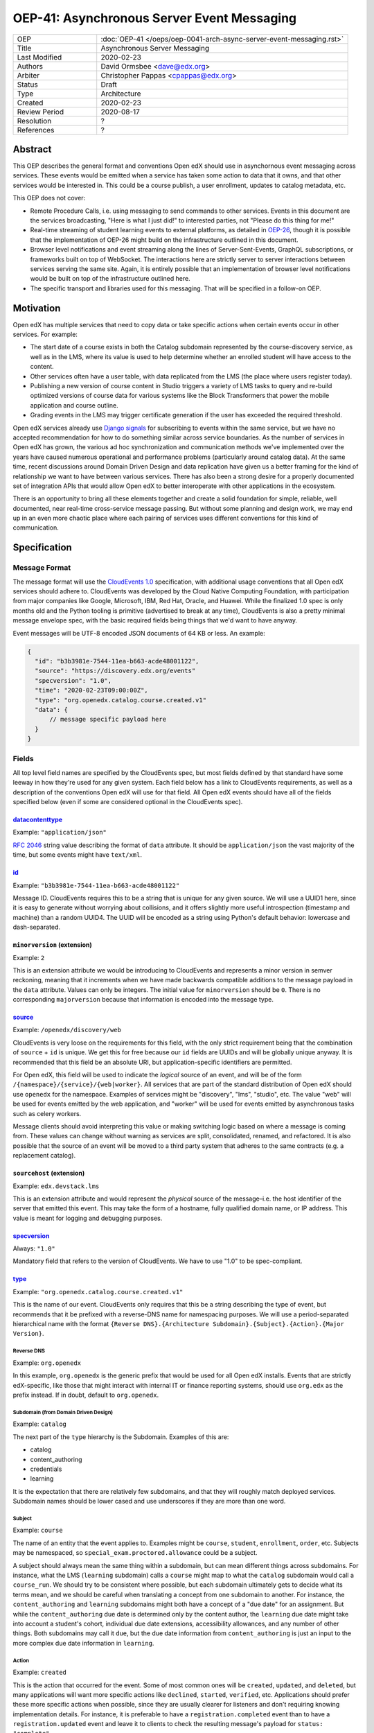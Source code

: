 =============================================
OEP-41: Asynchronous Server Event Messaging
=============================================

.. list-table::
   :widths: 25 75

   * - OEP
     - :doc:`OEP-41 </oeps/oep-0041-arch-async-server-event-messaging.rst>`
   * - Title
     - Asynchronous Server Messaging
   * - Last Modified
     - 2020-02-23
   * - Authors
     - David Ormsbee <dave@edx.org>
   * - Arbiter
     - Christopher Pappas <cpappas@edx.org>
   * - Status
     - Draft
   * - Type
     - Architecture
   * - Created
     - 2020-02-23
   * - Review Period
     - 2020-08-17
   * - Resolution
     - ?
   * - References
     - ?

--------
Abstract
--------

This OEP describes the general format and conventions Open edX should use in
asynchornous event messaging across services. These events would be emitted when
a service has taken some action to data that it owns, and that other services
would be interested in. This could be a course publish, a user enrollment,
updates to catalog metadata, etc.

This OEP does not cover:

* Remote Procedure Calls, i.e. using messaging to send commands to other
  services. Events in this document are the services broadcasting, "Here is what
  I just did!" to interested parties, not "Please do this thing for me!"
* Real-time streaming of student learning events to external platforms, as
  detailed in `OEP-26 <oep-0026-realtime-events>`_, though it is possible that
  the implementation of OEP-26 might build on the infrastructure outlined in
  this document.
* Browser level notifications and event streaming along the lines of
  Server-Sent-Events, GraphQL subscriptions, or frameworks built on top of
  WebSocket. The interactions here are strictly server to server interactions
  between services serving the same site. Again, it is entirely possible that
  an implementation of browser level notifications would be built on top of the
  infrastructure outlined here.
* The specific transport and libraries used for this messaging. That will be
  specified in a follow-on OEP.


----------
Motivation
----------

Open edX has multiple services that need to copy data or take specific actions
when certain events occur in other services. For example:

* The start date of a course exists in both the Catalog subdomain represented by
  the course-discovery service, as well as in the LMS, where its value is used
  to help determine whether an enrolled student will have access to the content.
* Other services often have a user table, with data replicated from the LMS
  (the place where users register today).
* Publishing a new version of course content in Studio triggers a variety of
  LMS tasks to query and re-build optimized versions of course data for various
  systems like the Block Transformers that power the mobile application and
  course outline.
* Grading events in the LMS may trigger certificate generation if the user has
  exceeded the required threshold.

Open edX services already use `Django signals
<https://docs.djangoproject.com/en/1.11/topics/signals/>`_ for subscribing to
events within the same service, but we have no accepted recommendation for how
to do something similar across service boundaries. As the number of services in
Open edX has grown, the various ad hoc synchronization and communication methods
we've implemented over the years have caused numerous operational and
performance problems (particularly around catalog data). At the same time,
recent discussions around Domain Driven Design and data replication have given
us a better framing for the kind of relationship we want to have between various
services. There has also been a strong desire for a properly documented set of
integration APIs that would allow Open edX to better interoperate with other
applications in the ecosystem.

There is an opportunity to bring all these elements together and create a solid
foundation for simple, reliable, well documented, near real-time cross-service
message passing. But without some planning and design work, we may end up in an
even more chaotic place where each pairing of services uses different
conventions for this kind of communication.


-------------
Specification
-------------

Message Format
==============

The message format will use the `CloudEvents 1.0
<https://github.com/cloudevents/spec/blob/master/spec.md>`_ specification, with
additional usage conventions that all Open edX services should adhere to.
CloudEvents was developed by the Cloud Native Computing Foundation, with
participation from major companies like Google, Microsoft, IBM, Red Hat, Oracle,
and Huawei. While the finalized 1.0 spec is only months old and the Python
tooling is primitive (advertised to break at any time), CloudEvents is also a
pretty minimal message envelope spec, with the basic required fields being
things that we'd want to have anyway.

Event messages will be UTF-8 encoded JSON documents of 64 KB or less. An
example:

.. code-block:: javascript

  {
    "id": "b3b3981e-7544-11ea-b663-acde48001122",
    "source": "https://discovery.edx.org/events"
    "specversion": "1.0",
    "time": "2020-02-23T09:00:00Z",
    "type": "org.openedx.catalog.course.created.v1"
    "data": {
        // message specific payload here
    }
  }

Fields
======

All top level field names are specified by the CloudEvents spec, but most fields
defined by that standard have some leeway in how they're used for any given
system. Each field below has a link to CloudEvents requirements, as well as a
description of the conventions Open edX will use for that field. All Open edX
events should have all of the fields specified below (even if some are
considered optional in the CloudEvents spec).


`datacontenttype <https://github.com/cloudevents/spec/blob/master/spec.md#datacontenttype>`_
--------------------------------------------------------------------------------------------

Example: ``"application/json"``

`RFC 2046 <https://tools.ietf.org/html/rfc2046>`_ string value describing the
format of ``data`` attribute. It should be ``application/json`` the vast
majority of the time, but some events might have ``text/xml``.


`id <https://github.com/cloudevents/spec/blob/master/spec.md#id>`_
------------------------------------------------------------------

Example: ``"b3b3981e-7544-11ea-b663-acde48001122"``

Message ID. CloudEvents requires this to be a string that is unique for any
given source. We will use a UUID1 here, since it is easy to generate without
worrying about collisions, and it offers slightly more useful introspection
(timestamp and machine) than a random UUID4. The UUID will be encoded as a
string using Python's default behavior: lowercase and dash-separated.


``minorversion`` (extension)
----------------------------

Example: ``2``

This is an extension attribute we would be introducing to CloudEvents and
represents a minor version in semver reckoning, meaning that it increments when
we have made backwards compatible additions to the message payload in the
``data`` attribute. Values can only be integers. The initial value for
``minorversion`` should be ``0``. There is no corresponding ``majorversion``
because that information is encoded into the message type.


`source <https://github.com/cloudevents/spec/blob/master/spec.md#source-1>`_
-----------------------------------------------------------------------------

Example: ``/openedx/discovery/web``

CloudEvents is very loose on the requirements for this field, with the only
strict requirement being that the combination of ``source`` + ``id`` is unique.
We get this for free because our ``id`` fields are UUIDs and will be globally
unique anyway. It is recommended that this field be an absolute URI, but
application-specific identifiers are permitted.

For Open edX, this field will be used to indicate the *logical* source of an
event, and will be of the form ``/{namespace}/{service}/{web|worker}``. All
services that are part of the standard distribution of Open edX should use
``openedx`` for the namespace. Examples of services might be "discovery", "lms",
"studio", etc. The value "web" will be used for events emitted by the web
application, and "worker" will be used for events emitted by asynchronous tasks
such as celery workers.

Message clients should avoid interpreting this value or making switching logic
based on where a message is coming from. These values can change without warning
as services are split, consolidated, renamed, and refactored. It is also
possible that the source of an event will be moved to a third party system that
adheres to the same contracts (e.g. a replacement catalog).


``sourcehost`` (extension)
--------------------------

Example: ``edx.devstack.lms``

This is an extension attribute and would represent the *physical* source of the
message–i.e. the host identifier of the server that emitted this event. This may
take the form of a hostname, fully qualified domain name, or IP address. This
value is meant for logging and debugging purposes.


`specversion <https://github.com/cloudevents/spec/blob/master/spec.md#specversion>`_
------------------------------------------------------------------------------------

Always: ``"1.0"``

Mandatory field that refers to the version of CloudEvents. We have to use "1.0"
to be spec-compliant.


`type <https://github.com/cloudevents/spec/blob/master/spec.md#type>`_
----------------------------------------------------------------------

Example: ``"org.openedx.catalog.course.created.v1"``

This is the name of our event. CloudEvents only requires that this be a string
describing the type of event, but recommends that it be prefixed with a
reverse-DNS name for namespacing purposes. We will use a period-separated
hierarchical name with the format ``{Reverse DNS}.{Architecture
Subdomain}.{Subject}.{Action}.{Major Version}``.

Reverse DNS
~~~~~~~~~~~

Example: ``org.openedx``

In this example, ``org.openedx`` is the generic prefix that would be used for
all Open edX installs. Events that are strictly edX-specific, like those that
might interact with internal IT or finance reporting systems, should use
``org.edx`` as the prefix instead. If in doubt, default to ``org.openedx``.

Subdomain (from Domain Driven Design)
~~~~~~~~~~~~~~~~~~~~~~~~~~~~~~~~~~~~~

Example: ``catalog``

The next part of the ``type`` hierarchy is the Subdomain. Examples of this are:

* catalog
* content_authoring
* credentials
* learning

It is the expectation that there are relatively few subdomains, and that they
will roughly match deployed services. Subdomain names should be lower cased and
use underscores if they are more than one word.

Subject
~~~~~~~

Example: ``course``

The name of an entity that the event applies to. Examples might be ``course``,
``student``, ``enrollment``, ``order``, etc. Subjects may be namespaced, so
``special_exam.proctored.allowance`` could be a subject.

A subject should always mean the same thing within a subdomain, but can mean
different things across subdomains. For instance, what the LMS (``learning``
subdomain) calls a ``course`` might map to what the ``catalog`` subdomain would
call a ``course_run``. We should try to be consistent where possible, but each
subdomain ultimately gets to decide what its terms mean, and we should be
careful when translating a concept from one subdomain to another. For instance,
the ``content_authoring`` and ``learning`` subdomains might both have a concept
of a "due date" for an assignment. But while the ``content_authoring`` due date
is determined only by the content author, the ``learning`` due date might take
into account a student's cohort, individual due date extensions, accessibility
allowances, and any number of other things. Both subdomains may call it ``due``,
but the due date information from ``content_authoring`` is just an input to the
more complex due date information in ``learning``.

Action
~~~~~~

Example: ``created``

This is the action that occurred for the event. Some of most common ones will be
``created``, ``updated``, and ``deleted``, but many applications will want more
specific actions like ``declined``, ``started``, ``verified``, etc. Applications
should prefer these more specific actions when possible, since they are usually
clearer for listeners and don't requiring knowing implementation details. For
instance, it is preferable to have a ``registration.completed`` event than to
have a ``registration.updated`` event and leave it to clients to check the
resulting message's payload for ``status: "complete"``.

Actions should be past tense, to better align with our existing conventions
around Django signals and learning analytics events (we're not completely
consistent, but we tend towards past tense).

Major Version
~~~~~~~~~~~~~

Example: ``v1``

The last portion is the major version of the message, starting with ``v1``. All
messages will have a major and minor version, with the minor version encoded in
the ``data`` attribute (todo: link to where we discuss that). New fields may be
added to a message without incrementing the major version, but all additions
*must* be backwards compatible.


`time <https://github.com/cloudevents/spec/blob/master/spec.md#time>`_
----------------------------------------------------------------------

Example: ``"2020-02-23T09:00:00Z"``

Timestamp that the event occurred, in UTC using `RFC 3339
<https://tools.ietf.org/html/rfc3339>`_. If this event was sent because we
created a new row in the database, we should pull this ``time`` directly from
the ``created_at`` field in that model so that the output matches exactly. Do
*not* call ``datetime.now()`` in these situations because we will get times
that are just a few milliseconds offset from the database record of these
actions. Do call ``datetime.now()`` if the event happens and has no
corresponding database changes. If you are sending out multiple event messages
describing the same occurance (e.g. a version 1 and version 2 of an event), they
should have the *exact* same timestamp.



Message Content Data Guidelines
===============================

These are general guidelines to consider when creating your messages. There can
always be exceptional circumstances and use cases that require going against one
of these guidelines, but try to default to these guidelines unless you're really
sure about what you're doing.


Events are Created by the Owning Subdomain
------------------------------------------

Teams at edX are broadly aligned to subdomains and roughly mapped to services.
Services should not emit events for other subdomains. For instance, the
ecommerce service is its own subdomain and should not be emitting ``catalog`` or
``learning`` events. It is sometimes the case that a subdomain encompasses
multiple services (e.g. Studio and Blockstore both operate on the
``content_authoring`` subdomain).


One Producer Service Per Event Type
-----------------------------------

Each event type should be emitted by one, and only one, service. That service is
the source of truth for whatever entity the event describes. If course-discovery
emits an event describing when a course starts (e.g.
``org.openedx.catalog.course.start_date.changed``), it is *not* appropriate for
the LMS to send potentially conflicting information using that same event type.

Two services may have similar sounding events. The course-discovery service
(``catalog`` subdomain) might emit a ``org.openedx.catalog.course.created.v1``
event when a catalog entry for a course is created, while Studio
(``content_authoring`` subdomain) might emit a
``org.openedx.content_authoring.course.created.v1`` event when course content is
first authored there. These are similar, related events, but they are not the
same event type.


Avoid Callbacks
---------------

A callback is when you create a message with an ID or URL that you expect the
consumer to make a synchronous call to when it receives the message. This is
commonly used when an event represents some change that is too large to
practically fit into the 64K message. For instance, we currently emit a generic
``course_published`` Django signal whenever data is published in Studio, leading
to a cascade of calls from various apps to the ModuleStore in order to extract
the content data that they need.

Callbacks threaten performance and stability because they reduce a service's
ability to control its own load. For instance, a sudden increase in Courseware
traffic might generate a burst of student analytics events. If this stream of
events overwhelms your service's ability to consume them, the queue may start to
back up with unread events. Yet this shouldn't cause your service to fail, since
it still gets to control how quicky it consumes events off of that queue. It has
the freedom to either slowly catch up (if the burst was a momentary spike), or
to scale up additional workers to handle the higher throughput. Your service's
decision to scale up or down does not directly impact other services.

Things change when we introduce a callback to this same scenario. Say the
analytics events now include a callback URL to get basic user information. In
this scenario, doubling the consumers that your service has now also doubles the
load that your service is placing on the REST endpoint serving this user
information. There is no way for you to know whether this is really safe or not.

One thing to consider is whether we can emit multiple events that better target
specific consumer use cases. Let's take the ``course_published`` event as an
example. Some listeners only care about schedule changes, because they have to
account for when a course starts and ends. Search indexing really only wants to
know the exact bit of content that was modified so that it can update that text.
There is no rule that says a single user action has to translate into a single
event. Be mindful of what your consumers actually care about and the broad use
cases you're trying to serve.

If a callback is still necessary, try to make sure that it points to an
especially robust and performant endpoint. For instance, an event that is fired
when a user changes their profile information might include a URL to the S3
location of their new profile picture. Just keep in mind that messages may be
read long after they're generated, and any presigned S3 URLs you generate might
be expired by the time a consumer gets them.


Architectural Goals
===================

This OEP is strongly aligned with the `Achitecture Manifesto
<https://openedx.atlassian.net/l/c/wN425om2>`_ themes of decentralization and
asynchronous communication. In addition, there are a number of specific pain
points we hope to address by introducing this kind of system.


Eliminate Blocking, Synchronous Requests
----------------------------------------

Synchronous requests between services have been the source of multiple site
outages over the years, particularly when course-discovery becomes overloaded
with edx-platform generated requests.


Eliminate Expensive, Batch Synchronization
------------------------------------------

We currently have processes that make extremely expensive requests across
services to synchronize data, particularly from course-discovery. Aside from
being wasteful (relatively few entries actually change between these batches),
it is also difficult to properly scale for. Most auto-scaling is built to
trigger once particular thresholds around CPU are hit, and does not deal well
with momentary bursts of load that are 5-10X normal levels. We are forced into
some combination of over-provisioning and/or accepting periodic spikes in
overall service latency. In a situation where we are already running near
capacity, a spike like this can be enough to trigger a cascade of failures.


Reduce the need for Plugins
---------------------------

`Django app plugins <https://github.com/edx/edx-platform/tree/master/openedx/core/djangoapps/plugins>`_
exist to help decouple core edx-platform code from third party extensions. But
in some cases, the only reason the plugin needs to exist at all is because there
is no other way to get notifications for important lifecycle events like user
registration, course enrollment, score changes, etc. Having a stable set of
event APIs will allow many of these to exist as independently deployed services
that don't need to be run in the same process as the LMS.


Simplify Integration to External Systems
----------------------------------------

Having a clearly defined set of events would allow for simpler third party
integration in areas like student learner event processing and course catalog
management.
